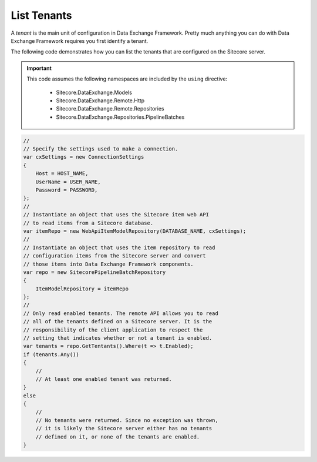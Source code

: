 List Tenants
=======================================

A *tenant* is the main unit of configuration in Data Exchange Framework.
Pretty much anything you can do with Data Exchange Framework requires you
first identify a tenant.

The following code demonstrates how you can list the tenants that are
configured on the Sitecore server.

.. important:: 

    This code assumes the following namespaces are included by the ``using`` directive:

        * Sitecore.DataExchange.Models
        * Sitecore.DataExchange.Remote.Http
        * Sitecore.DataExchange.Remote.Repositories
        * Sitecore.DataExchange.Repositories.PipelineBatches

.. code-block:: c#

    //
    // Specify the settings used to make a connection.
    var cxSettings = new ConnectionSettings
    {
        Host = HOST_NAME,
        UserName = USER_NAME,
        Password = PASSWORD,
    };
    //
    // Instantiate an object that uses the Sitecore item web API 
    // to read items from a Sitecore database. 
    var itemRepo = new WebApiItemModelRepository(DATABASE_NAME, cxSettings);
    //
    // Instantiate an object that uses the item repository to read
    // configuration items from the Sitecore server and convert
    // those items into Data Exchange Framework components.
    var repo = new SitecorePipelineBatchRepository
    {
        ItemModelRepository = itemRepo
    };
    //
    // Only read enabled tenants. The remote API allows you to read
    // all of the tenants defined on a Sitecore server. It is the 
    // responsibility of the client application to respect the 
    // setting that indicates whether or not a tenant is enabled.
    var tenants = repo.GetTentants().Where(t => t.Enabled);
    if (tenants.Any())
    {
        //
        // At least one enabled tenant was returned.
    }
    else
    {
        //
        // No tenants were returned. Since no exception was thrown,
        // it is likely the Sitecore server either has no tenants
        // defined on it, or none of the tenants are enabled.
    }
